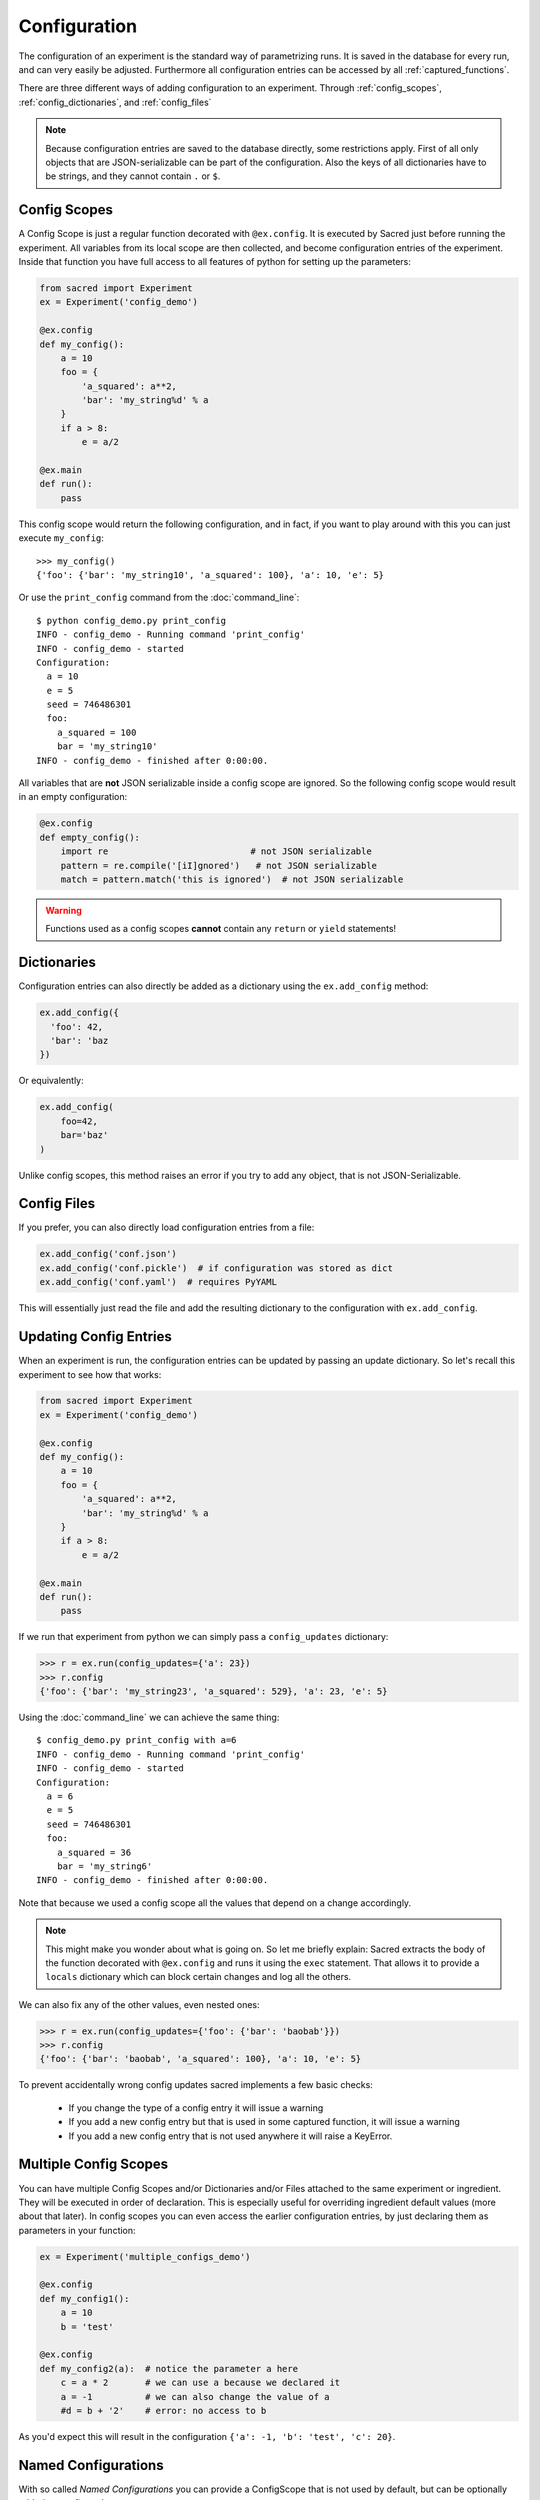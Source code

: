 .. _configuration:

Configuration
*************
The configuration of an experiment is the standard way of parametrizing runs.
It is saved in the database for every run, and can very easily be adjusted.
Furthermore all configuration entries can be accessed by all
:ref:`captured_functions`.

There are three different ways of adding configuration to an experiment.
Through :ref:`config_scopes`, :ref:`config_dictionaries`, and
:ref:`config_files`

.. note::
    Because configuration entries are saved to the database directly, some
    restrictions apply. First of all only objects that are JSON-serializable
    can be part of the configuration. Also the keys of all dictionaries have
    to be strings, and they cannot contain ``.`` or ``$``.

.. _config_scopes:

Config Scopes
=============

A Config Scope is just a regular function decorated with ``@ex.config``. It
is executed by Sacred just before running the experiment. All variables from
its local scope are then collected, and become configuration entries of the
experiment. Inside that function you have full access to all features of python
for setting up the parameters:

.. code-block:: python

    from sacred import Experiment
    ex = Experiment('config_demo')

    @ex.config
    def my_config():
        a = 10
        foo = {
            'a_squared': a**2,
            'bar': 'my_string%d' % a
        }
        if a > 8:
            e = a/2

    @ex.main
    def run():
        pass

This config scope would return the following configuration, and in fact, if you
want to play around with this you can just execute ``my_config``::

    >>> my_config()
    {'foo': {'bar': 'my_string10', 'a_squared': 100}, 'a': 10, 'e': 5}

Or use the ``print_config`` command from the :doc:`command_line`::

    $ python config_demo.py print_config
    INFO - config_demo - Running command 'print_config'
    INFO - config_demo - started
    Configuration:
      a = 10
      e = 5
      seed = 746486301
      foo:
        a_squared = 100
        bar = 'my_string10'
    INFO - config_demo - finished after 0:00:00.


All variables that are **not** JSON serializable inside a config scope are
ignored. So the following config scope would result in an empty configuration:

.. code-block:: python

    @ex.config
    def empty_config():
        import re                           # not JSON serializable
        pattern = re.compile('[iI]gnored')   # not JSON serializable
        match = pattern.match('this is ignored')  # not JSON serializable


.. warning::
    Functions used as a config scopes **cannot** contain any ``return`` or
    ``yield`` statements!


.. _config_dictionaries:

Dictionaries
============
Configuration entries can also directly be added as a dictionary using the
``ex.add_config`` method:

.. code-block:: python

    ex.add_config({
      'foo': 42,
      'bar': 'baz
    })

Or equivalently:

.. code-block:: python

    ex.add_config(
        foo=42,
        bar='baz'
    )

Unlike config scopes, this method raises an error if you try to add any object,
that is not JSON-Serializable.

.. _config_files:

Config Files
============
If you prefer, you can also directly load configuration entries from a file:

.. code-block:: python

    ex.add_config('conf.json')
    ex.add_config('conf.pickle')  # if configuration was stored as dict
    ex.add_config('conf.yaml')  # requires PyYAML

This will essentially just read the file and add the resulting dictionary to
the configuration with ``ex.add_config``.

.. _updating_values:

Updating Config Entries
=======================
When an experiment is run, the configuration entries can be updated by passing
an update dictionary. So let's recall this experiment to see how that works:

.. code-block:: python

    from sacred import Experiment
    ex = Experiment('config_demo')

    @ex.config
    def my_config():
        a = 10
        foo = {
            'a_squared': a**2,
            'bar': 'my_string%d' % a
        }
        if a > 8:
            e = a/2

    @ex.main
    def run():
        pass

If we run that experiment from python we can simply pass a ``config_updates``
dictionary:

.. code-block:: python

    >>> r = ex.run(config_updates={'a': 23})
    >>> r.config
    {'foo': {'bar': 'my_string23', 'a_squared': 529}, 'a': 23, 'e': 5}


Using the :doc:`command_line` we can achieve the same thing::

    $ config_demo.py print_config with a=6
    INFO - config_demo - Running command 'print_config'
    INFO - config_demo - started
    Configuration:
      a = 6
      e = 5
      seed = 746486301
      foo:
        a_squared = 36
        bar = 'my_string6'
    INFO - config_demo - finished after 0:00:00.

Note that because we used a config scope all the values that depend on ``a``
change accordingly.

.. note::
    This might make you wonder about what is going on. So let me briefly explain:
    Sacred extracts the body of the function decorated with ``@ex.config`` and
    runs it using the ``exec`` statement. That allows it to provide a ``locals``
    dictionary which can block certain changes and log all the others.

We can also fix any of the other values, even nested ones:

.. code-block:: python

    >>> r = ex.run(config_updates={'foo': {'bar': 'baobab'}})
    >>> r.config
    {'foo': {'bar': 'baobab', 'a_squared': 100}, 'a': 10, 'e': 5}

To prevent accidentally wrong config updates sacred implements a few basic
checks:

  * If you change the type of a config entry it will issue a warning
  * If you add a new config entry but that is used in some captured function, it will issue a warning
  * If you add a new config entry that is not used anywhere it will raise a KeyError.

.. _multiple_config_scopes:

Multiple Config Scopes
======================
You can have multiple Config Scopes and/or Dictionaries and/or Files attached
to the same experiment or ingredient.
They will be executed in order of declaration.
This is especially useful for overriding ingredient default values (more about that
later).
In config scopes you can even access the earlier configuration entries, by just
declaring them as parameters in your function:

.. code-block:: python

    ex = Experiment('multiple_configs_demo')

    @ex.config
    def my_config1():
        a = 10
        b = 'test'

    @ex.config
    def my_config2(a):  # notice the parameter a here
        c = a * 2       # we can use a because we declared it
        a = -1          # we can also change the value of a
        #d = b + '2'    # error: no access to b

As you'd expect this will result in the configuration
``{'a': -1, 'b': 'test', 'c': 20}``.

.. _named_configurations:

Named Configurations
====================
With so called *Named Configurations* you can provide a ConfigScope that
is not used by default, but can be optionally added as config updates:

.. code-block:: python

    ex = Experiment('named_configs_demo')

    @ex.config
    def cfg():
        a = 10
        b = 3 * a
        c = "foo"

    @ex.named_config
    def variant1():
        a = 100
        c = "bar"

The default configuration of this Experiment is ``{'a':10, 'b':30, 'c':"foo"}``.
But if you run it with the named config like this::

    $ python named_configs_demo.py with variant1

Or like this:

.. code-block:: python

    >> ex.run(named_configs=['variant1'])

Then the configuration becomes ``{'a':100, 'b':300, 'c':"bar"}``. Note that the
named ConfigScope is run first and its values are treated as fixed, so you can
have other values that are computed from them.

.. note::
    You can have multiple named configurations, and you can use as many of them
    as you like for any given run. But notice that the order in which you
    include them matters: The ones you put first will be evaluated first and
    the values they set might be overwritten by further named configurations.

